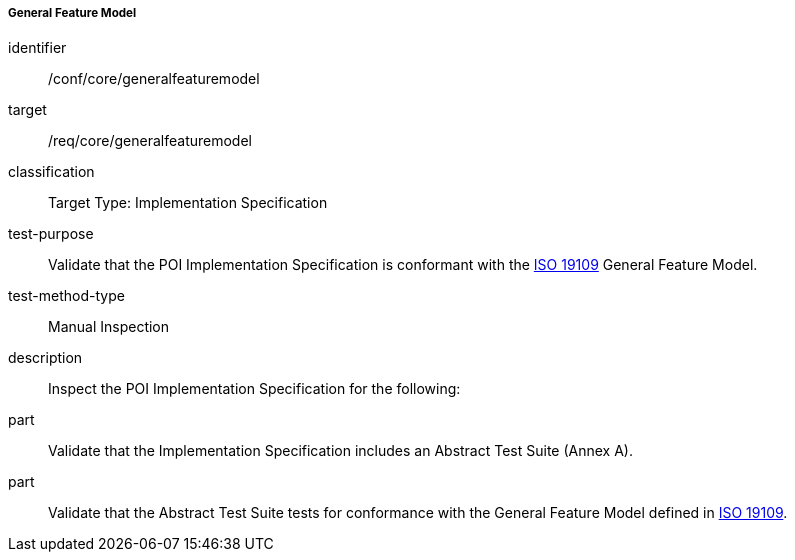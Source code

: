===== General Feature Model

[[ats_core_general_feature_model]]
[abstract_test]
====
[%metadata]
identifier:: /conf/core/generalfeaturemodel

target:: /req/core/generalfeaturemodel

classification:: Target Type: Implementation Specification

test-purpose:: Validate that the POI Implementation Specification is conformant with the <<ISO19109,ISO 19109>> General Feature Model.

test-method-type:: Manual Inspection

description:: Inspect the POI Implementation Specification for the following:

part:: Validate that the Implementation Specification includes an Abstract Test Suite (Annex A).

part:: Validate that the Abstract Test Suite tests for conformance with the General Feature Model defined in <<ISO19109,ISO 19109>>.

====

